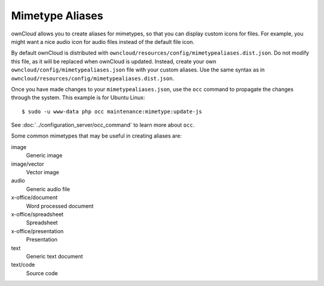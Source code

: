 ================
Mimetype Aliases
================

ownCloud allows you to create aliases for mimetypes, so that you can display 
custom icons for files. For example, you might want a nice audio icon for audio 
files instead of the default file icon.

By default ownCloud is distributed with 
``owncloud/resources/config/mimetypealiases.dist.json``.
Do not modify this file, as it will be replaced when ownCloud is updated. 
Instead, create your own ``owncloud/config/mimetypealiases.json`` 
file with your custom aliases. Use the same syntax as in 
``owncloud/resources/config/mimetypealiases.dist.json``.

Once you have made changes to your ``mimetypealiases.json``, use the ``occ`` 
command to propagate the changes through the system. This example is for 
Ubuntu Linux::

  $ sudo -u www-data php occ maintenance:mimetype:update-js
  
See :doc:`../configuration_server/occ_command` to learn more about ``occ``.

Some common mimetypes that may be useful in creating aliases are:

image
  Generic image

image/vector
  Vector image

audio
  Generic audio file

x-office/document
  Word processed document

x-office/spreadsheet
  Spreadsheet

x-office/presentation
  Presentation

text
  Generic text document

text/code
  Source code

